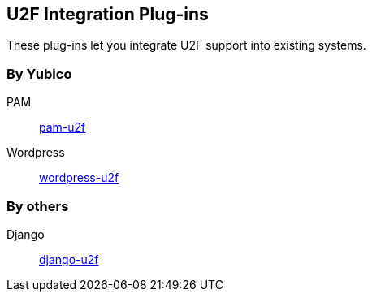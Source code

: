 == U2F Integration Plug-ins
These plug-ins let you integrate U2F support into existing systems.

=== By Yubico ===
PAM:: link:/pam-u2f[pam-u2f]
Wordpress:: link:/wordpress-u2f[wordpress-u2f]

=== By others ===
Django:: https://github.com/gavinwahl/django-u2f[django-u2f]
